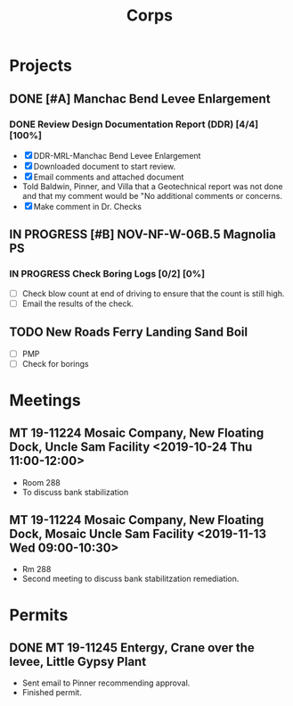 #+TITLE:Corps

* Projects

** DONE [#A] Manchac Bend Levee Enlargement
*** DONE Review Design Documentation Report (DDR) [4/4] [100%]
- [X] DDR-MRL-Manchac Bend Levee Enlargement
- [X] Downloaded document to start review.
- [X] Email comments and attached document
- Told Baldwin, Pinner, and Villa that a Geotechnical report was not done and that my comment would be "No additional comments or concerns.
- [X] Make comment in Dr. Checks


** IN PROGRESS [#B] NOV-NF-W-06B.5 Magnolia PS
*** IN PROGRESS Check Boring Logs [0/2] [0%]
- [ ] Check blow count at end of driving to ensure that the count is still high.
- [ ] Email the results of the check.

** TODO New Roads Ferry Landing Sand Boil
- [ ] PMP
- [ ] Check for borings



* Meetings

** MT 19-11224 Mosaic Company, New Floating Dock, Uncle Sam Facility  <2019-10-24 Thu 11:00-12:00>
- Room 288
- To discuss bank stabilization

** MT 19-11224 Mosaic Company, New Floating Dock, Mosaic Uncle Sam Facility  <2019-11-13 Wed 09:00-10:30>
- Rm 288
- Second meeting to discuss bank stabilitzation remediation.


* Permits

** DONE MT 19-11245 Entergy, Crane over the levee, Little Gypsy Plant
- Sent email to Pinner recommending approval.
- Finished permit.
